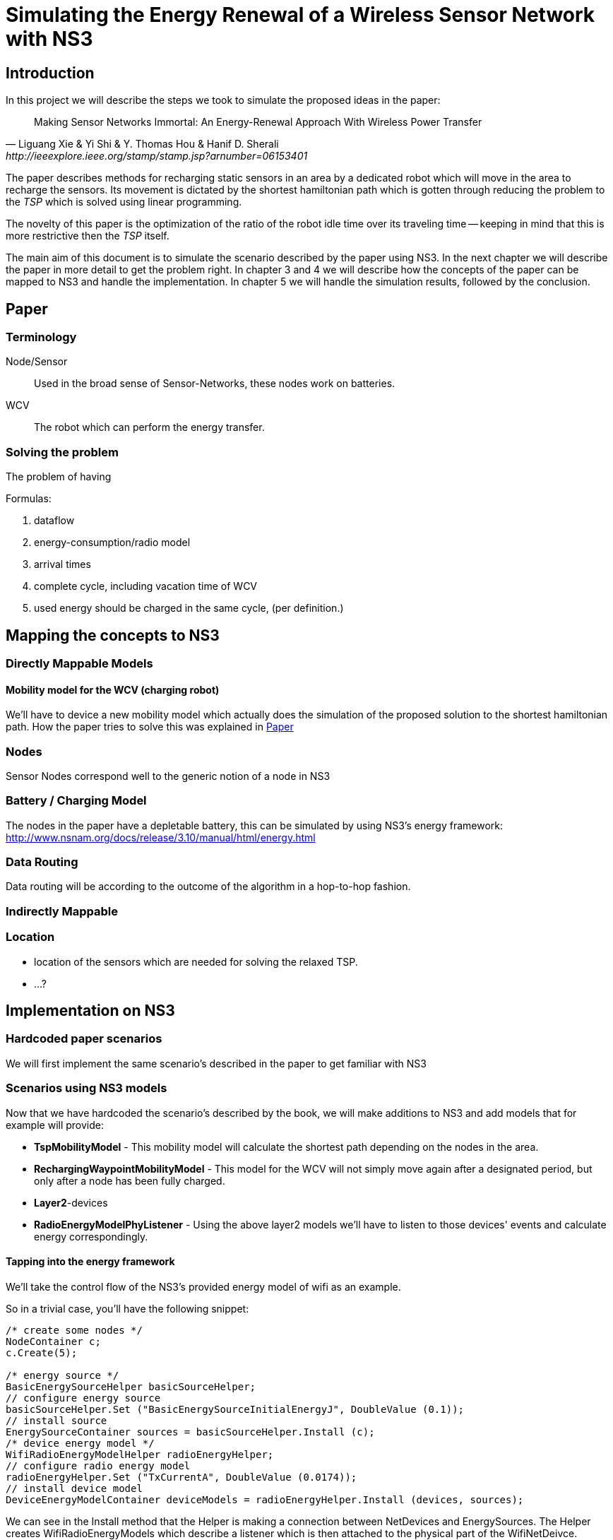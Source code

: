 = Simulating the Energy Renewal of a Wireless Sensor Network with NS3

== Introduction

In this project we will describe the steps we took to simulate the
proposed ideas in the paper:


[quote, Liguang Xie & Yi Shi & Y. Thomas Hou & Hanif D. Sherali, http://ieeexplore.ieee.org/stamp/stamp.jsp?arnumber=06153401]
____

Making Sensor Networks Immortal: An Energy-Renewal Approach With
Wireless Power Transfer
____ 

The paper describes methods for recharging static sensors in an area
by a dedicated robot which will move in the area to recharge the
sensors. Its movement is dictated by the shortest hamiltonian path
which is gotten through reducing the problem to the _TSP_ which is
solved using linear programming.

The novelty of this paper is the optimization of the ratio of the
robot idle time over its traveling time -- keeping in mind that this
is more restrictive then the _TSP_ itself.

The main aim of this document is to simulate the scenario described by
the paper using NS3. In the next chapter we will describe the paper in
more detail to get the problem right. In chapter 3 and 4 we will
describe how the concepts of the paper can be mapped to NS3 and handle
the implementation. In chapter 5 we will handle the simulation
results, followed by the conclusion.

== Paper
=== Terminology
Node/Sensor:: 
    Used in the broad sense of Sensor-Networks, these nodes
    work on batteries.

WCV::
    The robot which can perform the energy transfer.

=== Solving the problem

The problem of having 

.Formulas:

. dataflow
. energy-consumption/radio model
. arrival times
. complete cycle, including vacation time of WCV
. used energy should be charged in the same cycle, (per definition.)



== Mapping the concepts to NS3

=== Directly Mappable Models

==== Mobility model for the WCV (charging robot)

We'll have to device a new mobility model which actually does the
simulation of the proposed solution to the shortest hamiltonian
path. How the paper tries to solve this was explained in <<Paper>>

=== Nodes

Sensor Nodes correspond well to the generic notion of a node in NS3 


=== Battery / Charging Model

The nodes in the paper have a depletable battery, this can be
simulated by using NS3's energy framework:
http://www.nsnam.org/docs/release/3.10/manual/html/energy.html

=== Data Routing

Data routing will be according to the outcome of the algorithm in a
hop-to-hop fashion. 

=== Indirectly Mappable

=== Location

* location of the sensors which are needed for solving the relaxed TSP.
* ...?

== Implementation on NS3

=== Hardcoded paper scenarios

We will first implement the same scenario's described in the paper to get familiar with NS3

=== Scenarios using NS3 models

Now that we have hardcoded the scenario's described by the book, we
will make additions to NS3 and add models that for example will provide:

* *TspMobilityModel* - This mobility model will calculate the shortest
   path depending on the nodes in the area.
* *RechargingWaypointMobilityModel* - This model for the WCV will not
   simply move again after a designated period, but only after a node
   has been fully charged.
* *Layer2*-devices
* *RadioEnergyModelPhyListener* - Using the above layer2 models we'll
   have to listen to those devices' events and calculate energy
   correspondingly.

==== Tapping into the energy framework

We'll take the control flow of the NS3's provided energy model of wifi as an example.

So in a trivial case, you'll have the following snippet:

[source,cc, numbered]
----
/* create some nodes */ 
NodeContainer c;
c.Create(5);
 
/* energy source */
BasicEnergySourceHelper basicSourceHelper;
// configure energy source
basicSourceHelper.Set ("BasicEnergySourceInitialEnergyJ", DoubleValue (0.1));
// install source
EnergySourceContainer sources = basicSourceHelper.Install (c);
/* device energy model */
WifiRadioEnergyModelHelper radioEnergyHelper;
// configure radio energy model
radioEnergyHelper.Set ("TxCurrentA", DoubleValue (0.0174));
// install device model
DeviceEnergyModelContainer deviceModels = radioEnergyHelper.Install (devices, sources);
----

We can see in the Install method that the Helper is making a
connection between NetDevices and EnergySources. The Helper creates
WifiRadioEnergyModels which describe a listener which is then attached
to the physical part of the WifiNetDeivce.

In the paper's scenario we have to create such a RadioEnergyModel,
which describes a listener for our simplified (non-wifi) wireless
physical layer -- which listens to actual bits send and not calculate
energy usage by time, the latter is the case of
WifiRadioEnergyModel. The paper however expresses energy use in terms
of bits send.

== Simulation results


== Conclusion
